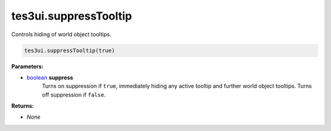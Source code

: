 
tes3ui.suppressTooltip
====================================================================================================

Controls hiding of world object tooltips.

.. code-block:: lua

    tes3ui.suppressTooltip(true)

**Parameters:**

- `boolean`_ **suppress**
    Turns on suppression if ``true``, immediately hiding any active tooltip and further world object tooltips. Turns off suppression if ``false``.
    
**Returns:**

- *None*


.. _`boolean`: ../../type/lua/boolean.html
